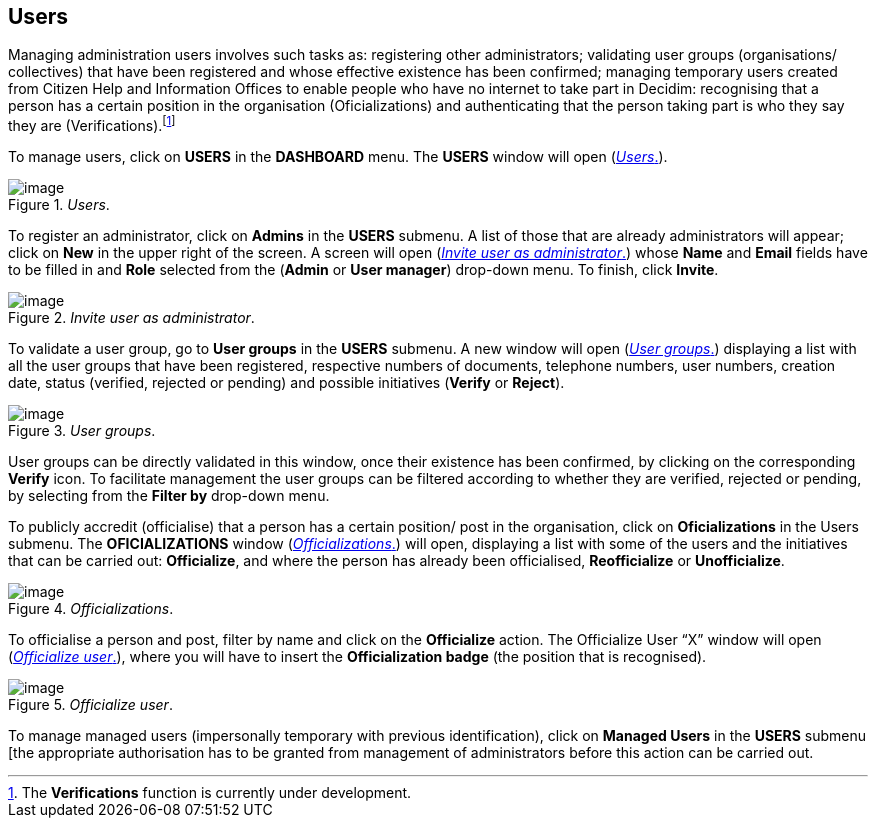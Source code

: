 == Users
:experimental:
:icons: font
:page-partial:
:source-highlighter: highlightjs

Managing administration users involves such tasks as: registering other administrators; validating user groups (organisations/ collectives) that have been registered and whose effective existence has been confirmed; managing temporary users created from Citizen Help and Information Offices to enable people who have no internet to take part in Decidim: recognising that a person has a certain position in the organisation (Oficializations) and authenticating that the person taking part is who they say they are (Verifications).footnote:[The *Verifications* function is currently under development.]

To manage users, click on *USERS* in the *DASHBOARD* menu. The *USERS* window will open (<<users-fig>>).

[#users-fig]
._Users_.
image::image46.png[image]

To register an administrator, click on *Admins* in the *USERS* submenu. A list of those that are already administrators will appear; click on *New* in the upper right of the screen. A screen will open (<<invite-user-as-administrator-fig>>) whose *Name* and *Email* fields have to be filled in and *Role* selected from the (*Admin* or *User manager*) drop-down menu. To finish, click *Invite*.

[#invite-user-as-administrator-fig]
._Invite user as administrator_.
image::image51.png[image]

To validate a user group, go to *User groups* in the *USERS* submenu. A new window will open (<<user-groups-fig>>) displaying a list with all the user groups that have been registered, respective numbers of documents, telephone numbers, user numbers, creation date, status (verified, rejected or pending) and possible initiatives (*Verify* or *Reject*).

[#user-groups-fig]
._User groups_.
image::image5.png[image]

User groups can be directly validated in this window, once their existence has been confirmed, by clicking on the corresponding *Verify* icon. To facilitate management the user groups can be filtered according to whether they are verified, rejected or pending, by selecting from the *Filter by* drop-down menu.

To publicly accredit (officialise) that a person has a certain position/ post in the organisation, click on *Oficializations* in the Users submenu. The *OFICIALIZATIONS* window (<<officializations-fig>>) will open, displaying a list with some of the users and the initiatives that can be carried out: *Officialize*, and where the person has already been officialised, *Reofficialize* or *Unofficialize*.

[#officializations-fig]
._Officializations_.
image::image2.png[image]

To officialise a person and post, filter by name and click on the *Officialize* action. The Officialize User “X” window will open (<<officialize-user-fig>>), where you will have to insert the *Officialization badge* (the position that is recognised).

[#officialize-user-fig]
._Officialize user_.
image::image25.png[image]

To manage managed users (impersonally temporary with previous identification), click on *Managed Users* in the *USERS* submenu [the appropriate authorisation has to be granted from management of administrators before this action can be carried out.
